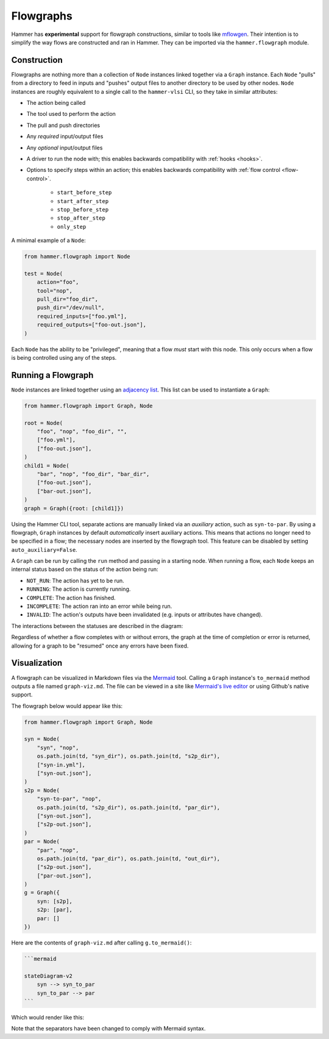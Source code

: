.. _flowgraphs:

Flowgraphs
==========

Hammer has **experimental** support for flowgraph constructions, similar to tools like `mflowgen <https://github.com/mflowgen/mflowgen>`_.
Their intention is to simplify the way flows are constructed and ran in Hammer.
They can be imported via the ``hammer.flowgraph`` module.

Construction
------------

Flowgraphs are nothing more than a collection of ``Node`` instances linked together via a ``Graph`` instance.
Each ``Node`` "pulls" from a directory to feed in inputs and "pushes" output files to another directory to be used by other nodes.
``Node`` instances are roughly equivalent to a single call to the ``hammer-vlsi`` CLI, so they take in similar attributes:

* The action being called
* The tool used to perform the action
* The pull and push directories
* Any *required* input/output files
* Any *optional* input/output files
* A driver to run the node with; this enables backwards compatibility with :ref:`hooks <hooks>`.
* Options to specify steps within an action; this enables backwards compatibility with :ref:`flow control <flow-control>`.

    * ``start_before_step``
    * ``start_after_step``
    * ``stop_before_step``
    * ``stop_after_step``
    * ``only_step``

A minimal example of a ``Node``:

.. code-block:: python
    
    from hammer.flowgraph import Node

    test = Node(
        action="foo",
        tool="nop",
        pull_dir="foo_dir",
        push_dir="/dev/null",
        required_inputs=["foo.yml"],
        required_outputs=["foo-out.json"],
    )

Each ``Node`` has the ability to be "privileged", meaning that a flow *must* start with this node.
This only occurs when a flow is being controlled using any of the steps.

Running a Flowgraph
-------------------

``Node`` instances are linked together using an `adjacency list <https://en.wikipedia.org/wiki/Adjacency_list>`_.
This list can be used to instantiate a ``Graph``:

.. code-block:: python

    from hammer.flowgraph import Graph, Node

    root = Node(
        "foo", "nop", "foo_dir", "",
        ["foo.yml"],
        ["foo-out.json"],
    )
    child1 = Node(
        "bar", "nop", "foo_dir", "bar_dir",
        ["foo-out.json"],
        ["bar-out.json"],
    )
    graph = Graph({root: [child1]})

Using the Hammer CLI tool, separate actions are manually linked via an *auxiliary* action, such as ``syn-to-par``.
By using a flowgraph, ``Graph`` instances by default *automatically* insert auxiliary actions.
This means that actions no longer need to be specified in a flow; the necessary nodes are inserted by the flowgraph tool.
This feature can be disabled by setting ``auto_auxiliary=False``.

A ``Graph`` can be run by calling the ``run`` method and passing in a starting node.
When running a flow, each ``Node`` keeps an internal status based on the status of the action being run:

* ``NOT_RUN``: The action has yet to be run.
* ``RUNNING``: The action is currently running.
* ``COMPLETE``: The action has finished.
* ``INCOMPLETE``: The action ran into an error while being run.
* ``INVALID``: The action's outputs have been invalidated (e.g. inputs or attributes have changed).

The interactions between the statuses are described in the diagram:

.. mermaid::

    stateDiagram-v2
        [*] --> NOT_RUN
        NOT_RUN --> RUNNING
        RUNNING --> INCOMPLETE
        RUNNING --> COMPLETE
        INCOMPLETE --> NOT_RUN
        COMPLETE --> INVALID
        INVALID --> NOT_RUN

Regardless of whether a flow completes with or without errors, the graph at the time of completion or error is returned, allowing for a graph to be "resumed" once any errors have been fixed.

Visualization
-------------

A flowgraph can be visualized in Markdown files via the `Mermaid <https://mermaid.js.org/>`_ tool.
Calling a ``Graph`` instance's ``to_mermaid`` method outputs a file named ``graph-viz.md``.
The file can be viewed in a site like `Mermaid's live editor <https://mermaid.live/>`_ or using Github's native support.

The flowgraph below would appear like this:

.. code-block:: python

    from hammer.flowgraph import Graph, Node

    syn = Node(
        "syn", "nop",
        os.path.join(td, "syn_dir"), os.path.join(td, "s2p_dir"),
        ["syn-in.yml"],
        ["syn-out.json"],
    )
    s2p = Node(
        "syn-to-par", "nop",
        os.path.join(td, "s2p_dir"), os.path.join(td, "par_dir"),
        ["syn-out.json"],
        ["s2p-out.json"],
    )
    par = Node(
        "par", "nop",
        os.path.join(td, "par_dir"), os.path.join(td, "out_dir"),
        ["s2p-out.json"],
        ["par-out.json"],
    )
    g = Graph({
        syn: [s2p],
        s2p: [par],
        par: []
    })


Here are the contents of ``graph-viz.md`` after calling ``g.to_mermaid()``:

.. code-block:: markdown

    ```mermaid
    
    stateDiagram-v2
        syn --> syn_to_par
        syn_to_par --> par
    ```

Which would render like this:

.. mermaid::

    stateDiagram-v2
        syn --> syn_to_par
        syn_to_par --> par

Note that the separators have been changed to comply with Mermaid syntax.
